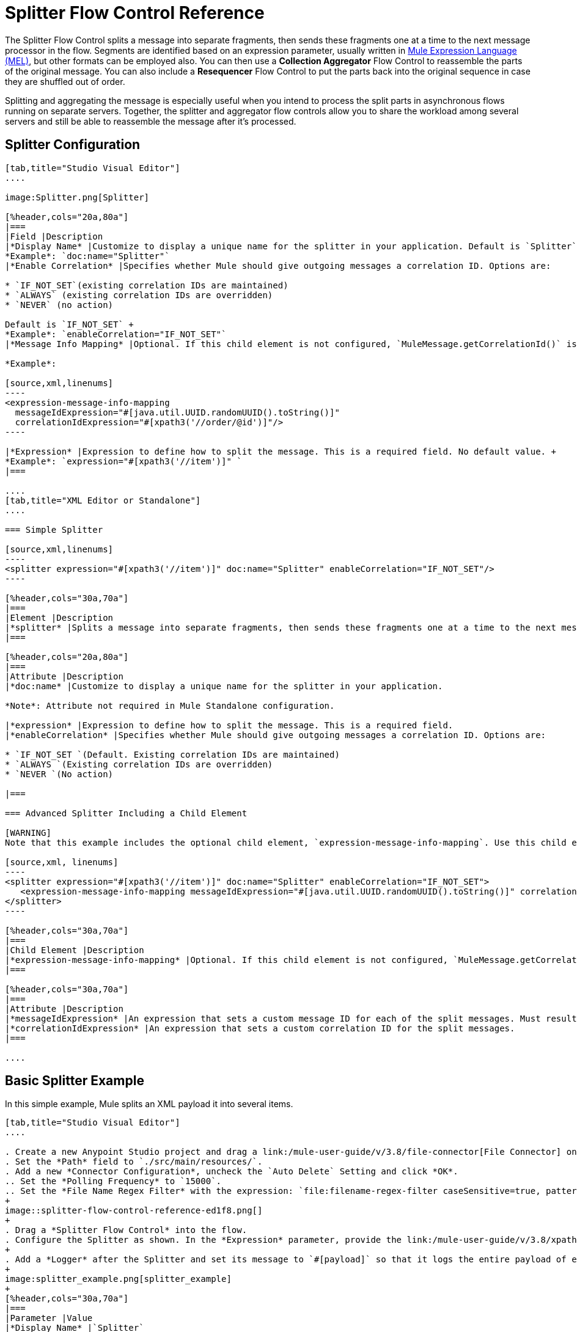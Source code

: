 = Splitter Flow Control Reference
:keywords: anypoint studio, splitter, flow control, fragment, collection, array, parsing

The Splitter Flow Control splits a message into separate fragments, then sends these fragments one at a time to the next message processor in the flow. Segments are identified based on an expression parameter, usually written in link:/mule-user-guide/v/3.8/mule-expression-language-mel[Mule Expression Language (MEL)], but other formats can be employed also. You can then use a *Collection Aggregator* Flow Control to reassemble the parts of the original message. You can also include a *Resequencer* Flow Control to put the parts back into the original sequence in case they are shuffled out of order.

Splitting and aggregating the message is especially useful when you intend to process the split parts in asynchronous flows running on separate servers. Together, the splitter and aggregator flow controls allow you to share the workload among several servers and still be able to reassemble the message after it's processed.

== Splitter Configuration

[tabs]
------
[tab,title="Studio Visual Editor"]
....

image:Splitter.png[Splitter]

[%header,cols="20a,80a"]
|===
|Field |Description
|*Display Name* |Customize to display a unique name for the splitter in your application. Default is `Splitter` +
*Example*: `doc:name="Splitter"`
|*Enable Correlation* |Specifies whether Mule should give outgoing messages a correlation ID. Options are:

* `IF_NOT_SET`(existing correlation IDs are maintained)
* `ALWAYS` (existing correlation IDs are overridden)
* `NEVER` (no action)

Default is `IF_NOT_SET` +
*Example*: `enableCorrelation="IF_NOT_SET"`
|*Message Info Mapping* |Optional. If this child element is not configured, `MuleMessage.getCorrelationId()` is used, which is optimal for most use cases. Maps attributes from incoming data to construct Correlation ID and Message ID on outgoing messages. No default value. +

*Example*:

[source,xml,linenums]
----
<expression-message-info-mapping
  messageIdExpression="#[java.util.UUID.randomUUID().toString()]"
  correlationIdExpression="#[xpath3('//order/@id')]"/>
----

|*Expression* |Expression to define how to split the message. This is a required field. No default value. +
*Example*: `expression="#[xpath3('//item')]" `
|===

....
[tab,title="XML Editor or Standalone"]
....

=== Simple Splitter

[source,xml,linenums]
----
<splitter expression="#[xpath3('//item')]" doc:name="Splitter" enableCorrelation="IF_NOT_SET"/>
----

[%header,cols="30a,70a"]
|===
|Element |Description
|*splitter* |Splits a message into separate fragments, then sends these fragments one at a time to the next message processor in the flow.
|===

[%header,cols="20a,80a"]
|===
|Attribute |Description
|*doc:name* |Customize to display a unique name for the splitter in your application.

*Note*: Attribute not required in Mule Standalone configuration.

|*expression* |Expression to define how to split the message. This is a required field.
|*enableCorrelation* |Specifies whether Mule should give outgoing messages a correlation ID. Options are:

* `IF_NOT_SET `(Default. Existing correlation IDs are maintained)
* `ALWAYS `(Existing correlation IDs are overridden)
* `NEVER `(No action)

|===

=== Advanced Splitter Including a Child Element

[WARNING]
Note that this example includes the optional child element, `expression-message-info-mapping`. Use this child element only if your aggregation (later in your flow) is extremely customized and the standard correlation id set by Mule does not meet your needs.

[source,xml, linenums]
----
<splitter expression="#[xpath3('//item')]" doc:name="Splitter" enableCorrelation="IF_NOT_SET">
   <expression-message-info-mapping messageIdExpression="#[java.util.UUID.randomUUID().toString()]" correlationIdExpression="#[xpath3('//order/@id')]"/>
</splitter>
----

[%header,cols="30a,70a"]
|===
|Child Element |Description
|*expression-message-info-mapping* |Optional. If this child element is not configured, `MuleMessage.getCorrelationId()` is used, which is optimal for most use cases. Maps attributes from incoming data to construct Correlation ID and Message ID on outgoing messages, according to the expressions in the attributes listed below.
|===

[%header,cols="30a,70a"]
|===
|Attribute |Description
|*messageIdExpression* |An expression that sets a custom message ID for each of the split messages. Must result in unique message Ids.
|*correlationIdExpression* |An expression that sets a custom correlation ID for the split messages.
|===

....
------

== Basic Splitter Example

In this simple example, Mule splits an XML payload it into several items.

[tabs]
------
[tab,title="Studio Visual Editor"]
....

. Create a new Anypoint Studio project and drag a link:/mule-user-guide/v/3.8/file-connector[File Connector] onto an empty canvas.
. Set the *Path* field to `./src/main/resources/`.
. Add a new *Connector Configuration*, uncheck the `Auto Delete` Setting and click *OK*.
.. Set the *Polling Frequency* to `15000`.
.. Set the *File Name Regex Filter* with the expression: `file:filename-regex-filter caseSensitive=true, pattern=vip.xml`
+
image::splitter-flow-control-reference-ed1f8.png[]
+
. Drag a *Splitter Flow Control* into the flow.
. Configure the Splitter as shown. In the *Expression* parameter, provide the link:/mule-user-guide/v/3.8/xpath[XPath expression] `//*:actor/text()',payload,'NODESET'`, wrapped inside a MEL expression. The splitter uses the xpath expression to select every XML element named `actor`, and makes each of these (together with its children) into a new message.
+
. Add a *Logger* after the Splitter and set its message to `#[payload]` so that it logs the entire payload of each message that it receives.
+
image:splitter_example.png[splitter_example]
+
[%header,cols="30a,70a"]
|===
|Parameter |Value
|*Display Name* |`Splitter`
|*Enable Correlation* |`IF_NOT_SET`
|*Expression* |`#[xpath3('//*:actor/text()',payload,'NODESET')]`
|===

....
[tab,title="XML Editor or Standalone"]
....

. Add an File Connector to the flow and configure it as follows:
+
[source,xml,linenums]
----
<file:inbound-endpoint path="./src/main/resources/" connector-ref="File" pollingFrequency="5000" responseTimeout="10000" doc:name="File">
  <file:filename-regex-filter pattern="vip.xml" caseSensitive="true"/>
</file:inbound-endpoint>
----
+
. For this element to work, you must include a *connector-ref*. The attribute in the connector named *config-ref* references this connector configuration element.
+
[source,xml]
----
<file:connector name="File" autoDelete="false" streaming="true" validateConnections="true" doc:name="File"/>
----
+
[%header,cols="30a,70a"]
|===
|Attribute |Value
|`name` | `File`
|`autoDelete` |`false`
|`streaming` |`true`
|`doc:name` |`File`
|===
+
. Add a Splitter below, to receive messages File connector. In the *Expression* parameter provide the link:http://www.freeformatter.com/xpath-tester.html#ad-output[XPath] expression `//*:actor/text()`, wrapped inside a MEL expression. This XPath expression selects every XML element named 'actor'. The splitter makes each of these (together with its children) into a new message.
+
[source,xml]
----
<splitter expression="#[xpath3('//*:actor/text()',payload,'NODESET')]" doc:name="Splitter"/>
----
+
[%header,cols="30a,70a"]
|===
|Attribute |Value
|`expression` |`#[xpath3('//*:actor/text()',payload,'NODESET')]`
|`doc:name` |`Splitter`
|`enableCorrelation` |`IF_NOT_SET`
|===
+
. Include a logger after the splitter to log the entire payload of each message received.
+
[source,xml]
----
<logger message="#[message.payload]" level="INFO" doc:name="Logger"/>
----
+
[%header,cols="30a,70a"]
|===
|Attribute |Value
|`message` |`#[message.payload]`
|`level` |`INFO`
|`doc:name` |`Logger`
|===
+
. The finished flow should look like this:
+
[source,xml, linenums]
----
<flow name="SplitterExampleFlow1" >
  <file:inbound-endpoint path="./src/main/resources/" connector-ref="File" pollingFrequency="5000" responseTimeout="10000" doc:name="File">
      <file:filename-regex-filter pattern="vip.xml" caseSensitive="true"/>
  </file:inbound-endpoint>
  <splitter expression="#[xpath3('//*:actor/text()',payload,'NODESET')]" doc:name="Splitter"/>
  <logger message="#[payload]" level="INFO" doc:name="Logger"/>
</flow>
----
....
------

=== Full Example Code

[source,xml, linenums]
----
<?xml version="1.0" encoding="UTF-8"?>

<mule xmlns:file="http://www.mulesoft.org/schema/mule/file" xmlns:dw="http://www.mulesoft.org/schema/mule/ee/dw" xmlns:tracking="http://www.mulesoft.org/schema/mule/ee/tracking" xmlns:vm="http://www.mulesoft.org/schema/mule/vm"
		xmlns:mulexml="http://www.mulesoft.org/schema/mule/xml" xmlns:http="http://www.mulesoft.org/schema/mule/http" xmlns="http://www.mulesoft.org/schema/mule/core" xmlns:doc="http://www.mulesoft.org/schema/mule/documentation" xmlns:spring="http://www.springframework.org/schema/beans" xmlns:xsi="http://www.w3.org/2001/XMLSchema-instance" xsi:schemaLocation="http://www.mulesoft.org/schema/mule/vm http://www.mulesoft.org/schema/mule/vm/current/mule-vm.xsd
	http://www.springframework.org/schema/beans http://www.springframework.org/schema/beans/spring-beans-current.xsd
	http://www.mulesoft.org/schema/mule/core http://www.mulesoft.org/schema/mule/core/current/mule.xsd
	http://www.mulesoft.org/schema/mule/http http://www.mulesoft.org/schema/mule/http/current/mule-http.xsd
	http://www.mulesoft.org/schema/mule/xml http://www.mulesoft.org/schema/mule/xml/current/mule-xml.xsd
	http://www.mulesoft.org/schema/mule/ee/tracking http://www.mulesoft.org/schema/mule/ee/tracking/current/mule-tracking-ee.xsd
	http://www.mulesoft.org/schema/mule/file http://www.mulesoft.org/schema/mule/file/current/mule-file.xsd
	http://www.mulesoft.org/schema/mule/ee/dw http://www.mulesoft.org/schema/mule/ee/dw/current/dw.xsd">

	    <file:connector name="File" autoDelete="false" streaming="true" validateConnections="true" doc:name="File"/>

	    <flow name="SplitterExampleFlow1" >
	        <file:inbound-endpoint path="./src/main/resources/" connector-ref="File" pollingFrequency="5000" responseTimeout="10000" doc:name="File">
	            <file:filename-regex-filter pattern="vip.xml" caseSensitive="true"/>
	        </file:inbound-endpoint>
	        <splitter expression="#[xpath3('//*:actor/text()',payload,'NODESET')]" doc:name="Splitter"/>
	        <logger message="#[payload]" level="INFO" doc:name="Logger"/>
	    </flow>
</mule>
----



==== Test Splitter Example

Navigate to the `/src/main/resources` directory in your project and create a `vip.xml` file with the following content:

[source,xml, linenums]
----
<root>
    <actors>
        <actor id="1">Christian Bale</actor>
        <actor id="2">Liam Neeson</actor>
        <actor id="3">Will Ferrell</actor>
    </actors>
    <singers>
        <singer id="4">Dave Grohl</singer>
        <singer id="5">B.B. King</singer>
        <singer id="6">Weird Al</singer>
    </singers>
</root>
----

Run the application and note that every 15 seconds, your File connector pushes the XML to the splitter, and all the `actor` elements are separated in three different messages:

[source,source,linenums]
----
INFO  YYYY-DD-MM HH:MM:SS,SSS [] org.mule.api.processor.LoggerMessageProcessor: [#text: Christian Bale]
INFO  YYYY-DD-MM HH:MM:SS,SSS [] org.mule.api.processor.LoggerMessageProcessor: [#text: Liam Neeson]
INFO  YYYY-DD-MM HH:MM:SS,SSS [] org.mule.api.processor.LoggerMessageProcessor: [#text: Will Ferrell]
----

Every time a request is sent, the order of each element in the response might change. This is because

== Aggregating the Payload

When the splitter splits a message, it adds three new *outbound variables* into each of the output fragments. These three variables are later used by the *Aggregator* to reassemble the message:

* MULE_CORRELATION_GROUP_SIZE: number of fragments into which the original message was split.
* MULE_CORRELATION_SEQUENCE: position of a fragment within the group.
* MULE_CORRELATION_ID: single ID for entire group (all output fragments of the same original message share the same value).
+
image:variables+diagramv2.png[variables+diagramv2]
+
You can look at the values of these outbound variables by putting a break point after the splitter and running your flow with the link:/anypoint-studio/v/6/studio-visual-debugger[Visual Debugger]:

image:variables.png[variables]

Thanks to these variables, when an aggregator receives a single fragment, it knows what group to put it into and how large this group should be. Once all of the fragments have arrived, it passes on the complete group as a single message.

image:diagram+ag+2.png[diagram+ag+2]

=== Aggregator Configuration

[tabs]
------
[tab,title="Studio Visual Editor"]
....

image:collection_agg.png[collection_agg]

[%header,cols="20a,80a"]
|===
|Field |Description
|*Display Name* |Customize to display a unique name for the splitter in your application. Default value is`Collection Aggregator` +
*Example*: `doc:name="Collection Aggregator"`
|*Timeout* |Defines a timeout in milliseconds to wait for events to be aggregated. By default, the aggregator throws an exception if it is waiting for a correlation group and a timeout occurs before it receives all group entities. +
*Example*: `timeout="60000"`
|*Fail On Timeout* |If set, your app fails if the aggregator times out. Default is false +
*Example*: `failOnTimeout="true"`
|*Message Info Mapping* |Optional. If this child element is not configured, `MuleMessage.getCorrelationId()` is used, which is optimal for most use cases. Defines where to obtain Correlation ID and Message ID in incoming messages. +

*Example*:

[source,xml]
----
<expression-message-info-mapping messageIdExpression="#[java.util.UUID.randomUUID().toString()]" correlationIdExpression="#[xpath3('//order/@id')]"/>
----
|*Store Prefix* |Defines the prefix of the ObjectStore names +  *Example*: `storePrefix="split_"`
|===

....
[tab,title="XML View"]
....

=== Simple Collection Aggregator

[source,xml]
----
<collection-aggregator failOnTimeout="true" doc:name="Collection Aggregator" storePrefix="split_" timeout="60000"/>
----

[%header,cols="30a,70a"]
|===
|Element |Description
|*collection-aggregator* |Reassembles a message from separate fragments. Once all fragments have arrived it sends the full message to the next message processor in the flow.
|===

[%header,cols="30a,70a"]
|===
|Attribute |Description
|*doc:name* |
Customize to display a unique name for the splitter in your application.

Note: Attribute not required in Mule Standalone configuration.

|*Timeout* |Defines a timeout in milliseconds to wait for events to be aggregated. By default the aggregator throws an exception if it is waiting for a correlation group and a timeout occurs before it receives all group entities.

|*Fail On Timeout* |If set, your app fails if the aggregator times out.
|*Message Info Mapping* |Optional. If this child element is not configured, `MuleMessage.getCorrelationId()` is used, which is optimal for most use cases. Defines where to obtain Correlation ID and Message ID in incoming messages.
|Prefix |Defines the prefix of the ObjectStore names
| *event-groups-object-store-ref* | The object store where event groups are stored as a buffer. A default object store is used if none specified.
| *processed-groups-object-store-ref* | The object store where processed groups are stored as a buffer. A default object store is used if none specified. It is recommended that if you assign a custom object store, that it has a max capacity and an expiration interval.
|===

=== Advanced Collection Aggregator Including a Child Element

[WARNING]
Note that this example includes the optional child element, `expression-message-info-mapping`. Use this child element only if your aggregation (later in your flow) is extremely customized and the standard correlation ID set by Mule does not meet your needs.

[source,xml, linenums]
----
<collection-aggregator failOnTimeout="true" doc:name="Collection Aggregator" storePrefix="split_" timeout="60000">
<expression-message-info-mapping messageIdExpression="#[java.util.UUID.randomUUID().toString()]" correlationIdExpression="#[xpath3('//order/@id')]"/>
</collection-aggregator>
----

[%header,cols="30a,70a"]
|====
|Child Element |Description
|*expression-message-info-mapping* |Optional. If this child element is not configured, `MuleMessage.getCorrelationId()` is used, which is optimal for most use cases. Maps attributes of the arriving messages to messageIdExpression and correlationIdExpression.
|====

[%header,cols="30a,70a"]
|===
|Attribute |Description
|*messageIdExpression* |An expression that maps attributes of the arriving messages to messageIdExpression. Must result in unique message IDs.
|*correlationIdExpression* |An expression that maps attributes of the arriving messages to correlationIdExpression. Must result in unique message IDs.
|===
....
------

== Simple Aggregator Example

Following the Splitter example from earlier, the following steps guide you to aggregate the `actor` elements in one message again:


[tabs]
------
[tab,title="Studio Visual Editor"]
....
. Drag from the canvas a `Collection Aggregator` after the last `Logger` component in the `SplitterExampleFlow1` flow.
. In order to see the results, add another logger to the end of the flow and set its message to `#[payload]`.
+
image::splitter-flow-control-reference-06595.png[]
....
[tab,title="XML or Standalone Editor"]
....
. Add a `Collection Aggregator` and another `Logger` component at the end of your Flow:
+
[source,xml,linenums]
----
<collection-aggregator failOnTimeout="true" doc:name="Collection Aggregator"/>
<logger message="#[payload]" level="INFO" doc:name="Logger"/>
----
....
------

=== Full Example Code

[source,xml,linenums]
----
<?xml version="1.0" encoding="UTF-8"?>
<mule xmlns:file="http://www.mulesoft.org/schema/mule/file" xmlns:dw="http://www.mulesoft.org/schema/mule/ee/dw" xmlns:tracking="http://www.mulesoft.org/schema/mule/ee/tracking" xmlns:vm="http://www.mulesoft.org/schema/mule/vm"
		xmlns:mulexml="http://www.mulesoft.org/schema/mule/xml" xmlns:http="http://www.mulesoft.org/schema/mule/http" xmlns="http://www.mulesoft.org/schema/mule/core" xmlns:doc="http://www.mulesoft.org/schema/mule/documentation" xmlns:spring="http://www.springframework.org/schema/beans" xmlns:xsi="http://www.w3.org/2001/XMLSchema-instance" xsi:schemaLocation="http://www.mulesoft.org/schema/mule/vm http://www.mulesoft.org/schema/mule/vm/current/mule-vm.xsd
http://www.springframework.org/schema/beans http://www.springframework.org/schema/beans/spring-beans-current.xsd
http://www.mulesoft.org/schema/mule/core http://www.mulesoft.org/schema/mule/core/current/mule.xsd
http://www.mulesoft.org/schema/mule/http http://www.mulesoft.org/schema/mule/http/current/mule-http.xsd
http://www.mulesoft.org/schema/mule/xml http://www.mulesoft.org/schema/mule/xml/current/mule-xml.xsd
http://www.mulesoft.org/schema/mule/ee/tracking http://www.mulesoft.org/schema/mule/ee/tracking/current/mule-tracking-ee.xsd
http://www.mulesoft.org/schema/mule/file http://www.mulesoft.org/schema/mule/file/current/mule-file.xsd
http://www.mulesoft.org/schema/mule/ee/dw http://www.mulesoft.org/schema/mule/ee/dw/current/dw.xsd">

  <file:connector name="File" autoDelete="false" streaming="true" validateConnections="true" doc:name="File"/>
  <flow name="SplitterExampleFlow1" >
    <file:inbound-endpoint path="./src/main/resources/" connector-ref="File" pollingFrequency="5000" responseTimeout="10000" doc:name="File">
      <file:filename-regex-filter pattern="vip.xml" caseSensitive="true"/>
    </file:inbound-endpoint>
    <splitter expression="#[xpath3('//*:actor/text()',payload,'NODESET')]" doc:name="Splitter"/>
    <logger message="#[payload]" level="INFO" doc:name="Logger"/>
    <collection-aggregator failOnTimeout="true" doc:name="Collection Aggregator"/>
    <logger message="#[payload]" level="INFO" doc:name="Logger"/>
  </flow>
</mule>
----

After running your code again, notice that the second logger picks up the message with all the names aggregated:

[source,source,linenums]
----
INFO  YYYY-DD-MM HH:MM:SS,SSS [] org.mule.api.processor.LoggerMessageProcessor: [#text: Christian Bale]
INFO  YYYY-DD-MM HH:MM:SS,SSS [] org.mule.api.processor.LoggerMessageProcessor: [#text: Liam Neeson]
INFO  YYYY-DD-MM HH:MM:SS,SSS [] org.mule.api.processor.LoggerMessageProcessor: [#text: Will Ferrell]
INFO  YYYY-DD-MM HH:MM:SS,SSS [] org.mule.api.processor.LoggerMessageProcessor: [[#text: Liam Neeson], [#text: Will Ferrell], [#text: Christian Bale]]
----

== See Also

* link:/mule-user-guide/v/3.8/splitter-flow-control-examples[Splitter examples]
